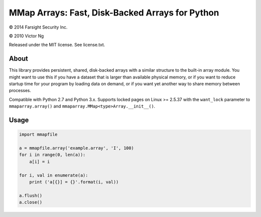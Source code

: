 MMap Arrays: Fast, Disk-Backed Arrays for Python
================================================

.. |copy|   unicode:: U+000A9 .. COPYRIGHT SIGN

|copy| 2014 Farsight Security Inc.

|copy| 2010 Victor Ng

Released under the MIT license.  See license.txt.

About
-----

This library provides persistent, shared, disk-backed arrays with a similar
structure to the built-in array module.  You might want to use this if you
have a dataset that is larger than available physical memory, or if you want
to reduce startup time for your program by loading data on demand, or if you
want yet another way to share memory between processes.

Compatible with Python 2.7 and Python 3.x.  Supports locked pages on
Linux >= 2.5.37 with the ``want_lock`` parameter to ``mmaparray.array()`` and
``mmaparray.MMap<type>Array.__init__()``.

Usage
-----

.. code:: python

    import mmapfile

    a = mmapfile.array('example.array', 'I', 100)
    for i in range(0, len(a)):
        a[i] = i

    for i, val in enumerate(a):
        print ('a[{}] = {}'.format(i, val))

    a.flush()
    a.close()

